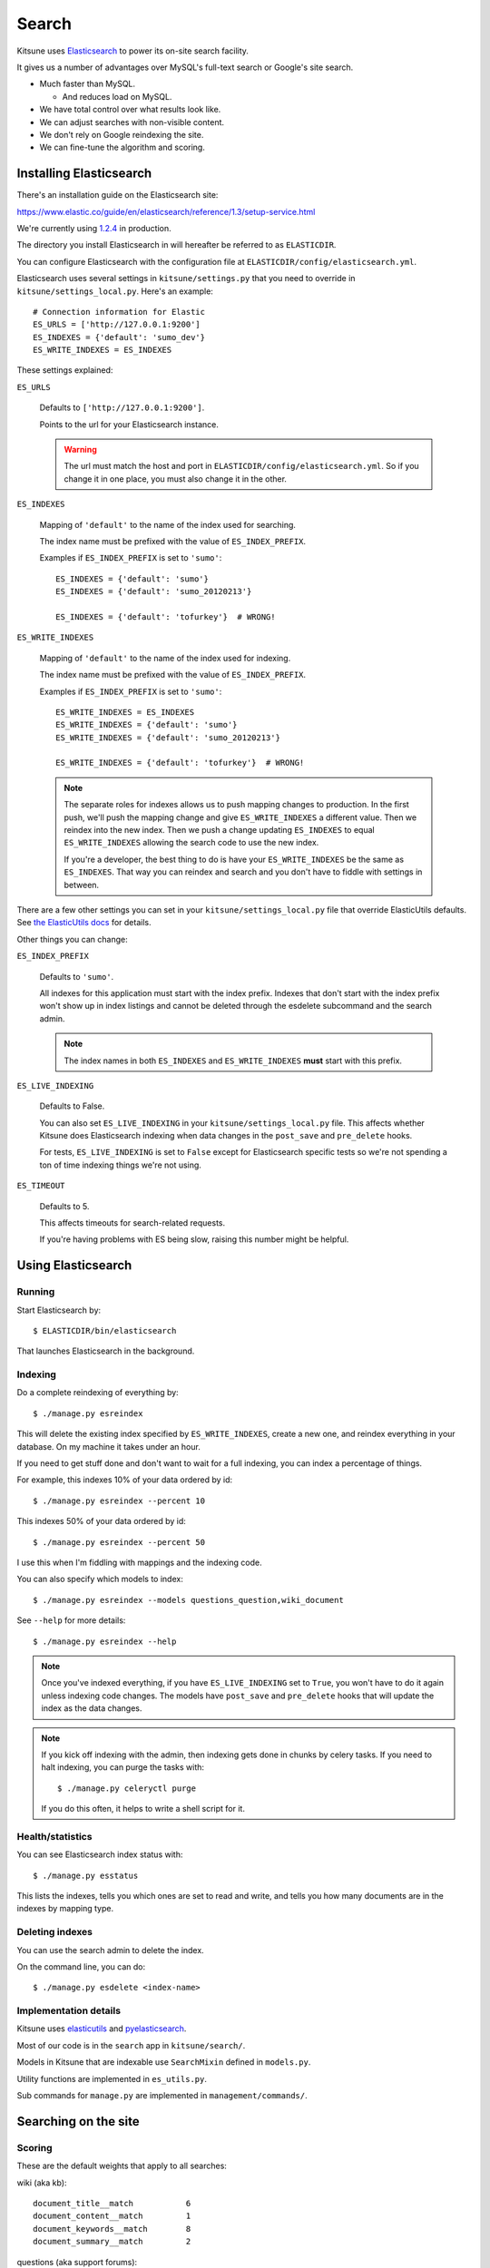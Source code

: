 .. _search-chapter:

======
Search
======

Kitsune uses `Elasticsearch <https://www.elastic.co/>`_ to
power its on-site search facility.

It gives us a number of advantages over MySQL's full-text search or
Google's site search.

* Much faster than MySQL.

  * And reduces load on MySQL.

* We have total control over what results look like.
* We can adjust searches with non-visible content.
* We don't rely on Google reindexing the site.
* We can fine-tune the algorithm and scoring.


Installing Elasticsearch
========================

There's an installation guide on the Elasticsearch site:

https://www.elastic.co/guide/en/elasticsearch/reference/1.3/setup-service.html

We're currently using `1.2.4 <https://www.elastic.co/downloads/past-releases/elasticsearch-1-2-4>`_
in production.

The directory you install Elasticsearch in will hereafter be referred
to as ``ELASTICDIR``.

You can configure Elasticsearch with the configuration file at
``ELASTICDIR/config/elasticsearch.yml``.

Elasticsearch uses several settings in ``kitsune/settings.py`` that you
need to override in ``kitsune/settings_local.py``. Here's an example::

    # Connection information for Elastic
    ES_URLS = ['http://127.0.0.1:9200']
    ES_INDEXES = {'default': 'sumo_dev'}
    ES_WRITE_INDEXES = ES_INDEXES


These settings explained:

``ES_URLS``

    Defaults to ``['http://127.0.0.1:9200']``.

    Points to the url for your Elasticsearch instance.

    .. Warning::

       The url must match the host and port in
       ``ELASTICDIR/config/elasticsearch.yml``. So if you change it in
       one place, you must also change it in the other.


``ES_INDEXES``

    Mapping of ``'default'`` to the name of the index used for
    searching.

    The index name must be prefixed with the value of
    ``ES_INDEX_PREFIX``.

    Examples if ``ES_INDEX_PREFIX`` is set to ``'sumo'``::

        ES_INDEXES = {'default': 'sumo'}
        ES_INDEXES = {'default': 'sumo_20120213'}

        ES_INDEXES = {'default': 'tofurkey'}  # WRONG!


``ES_WRITE_INDEXES``

    Mapping of ``'default'`` to the name of the index used for
    indexing.

    The index name must be prefixed with the value of
    ``ES_INDEX_PREFIX``.

    Examples if ``ES_INDEX_PREFIX`` is set to ``'sumo'``::

        ES_WRITE_INDEXES = ES_INDEXES
        ES_WRITE_INDEXES = {'default': 'sumo'}
        ES_WRITE_INDEXES = {'default': 'sumo_20120213'}

        ES_WRITE_INDEXES = {'default': 'tofurkey'}  # WRONG!

    .. Note::

       The separate roles for indexes allows us to push mapping
       changes to production. In the first push, we'll push the
       mapping change and give ``ES_WRITE_INDEXES`` a different
       value. Then we reindex into the new index. Then we push a
       change updating ``ES_INDEXES`` to equal ``ES_WRITE_INDEXES``
       allowing the search code to use the new index.

       If you're a developer, the best thing to do is have your
       ``ES_WRITE_INDEXES`` be the same as ``ES_INDEXES``. That way
       you can reindex and search and you don't have to fiddle with
       settings in between.


There are a few other settings you can set in your
``kitsune/settings_local.py`` file that override ElasticUtils defaults.  See
`the ElasticUtils docs
<https://elasticutils.readthedocs.io/en/latest/installation.html#configure>`_
for details.

Other things you can change:

``ES_INDEX_PREFIX``

    Defaults to ``'sumo'``.

    All indexes for this application must start with the index
    prefix. Indexes that don't start with the index prefix won't show
    up in index listings and cannot be deleted through the esdelete
    subcommand and the search admin.

    .. Note::

       The index names in both ``ES_INDEXES`` and ``ES_WRITE_INDEXES``
       **must** start with this prefix.

``ES_LIVE_INDEXING``

    Defaults to False.

    You can also set ``ES_LIVE_INDEXING`` in your
    ``kitsune/settings_local.py`` file. This affects whether Kitsune does
    Elasticsearch indexing when data changes in the ``post_save`` and
    ``pre_delete`` hooks.

    For tests, ``ES_LIVE_INDEXING`` is set to ``False`` except for
    Elasticsearch specific tests so we're not spending a ton of time
    indexing things we're not using.

``ES_TIMEOUT``

    Defaults to 5.

    This affects timeouts for search-related requests.

    If you're having problems with ES being slow, raising this number
    might be helpful.


Using Elasticsearch
===================

Running
-------

Start Elasticsearch by::

    $ ELASTICDIR/bin/elasticsearch

That launches Elasticsearch in the background.


Indexing
--------

Do a complete reindexing of everything by::

    $ ./manage.py esreindex

This will delete the existing index specified by ``ES_WRITE_INDEXES``,
create a new one, and reindex everything in your database. On my
machine it takes under an hour.

If you need to get stuff done and don't want to wait for a full
indexing, you can index a percentage of things.

For example, this indexes 10% of your data ordered by id::

    $ ./manage.py esreindex --percent 10

This indexes 50% of your data ordered by id::

    $ ./manage.py esreindex --percent 50

I use this when I'm fiddling with mappings and the indexing code.

You can also specify which models to index::

    $ ./manage.py esreindex --models questions_question,wiki_document

See ``--help`` for more details::

    $ ./manage.py esreindex --help


.. Note::

   Once you've indexed everything, if you have ``ES_LIVE_INDEXING``
   set to ``True``, you won't have to do it again unless indexing code
   changes. The models have ``post_save`` and ``pre_delete`` hooks
   that will update the index as the data changes.


.. Note::

   If you kick off indexing with the admin, then indexing gets done in
   chunks by celery tasks. If you need to halt indexing, you can purge
   the tasks with::

       $ ./manage.py celeryctl purge

   If you do this often, it helps to write a shell script for it.


Health/statistics
-----------------

You can see Elasticsearch index status with::

    $ ./manage.py esstatus

This lists the indexes, tells you which ones are set to read and
write, and tells you how many documents are in the indexes by mapping
type.


Deleting indexes
----------------

You can use the search admin to delete the index.

On the command line, you can do::

    $ ./manage.py esdelete <index-name>


Implementation details
----------------------

Kitsune uses `elasticutils <https://github.com/mozilla/elasticutils>`_
and `pyelasticsearch
<https://pyelasticsearch.readthedocs.io/en/latest/>`_.

Most of our code is in the ``search`` app in ``kitsune/search/``.

Models in Kitsune that are indexable use ``SearchMixin`` defined in
``models.py``.

Utility functions are implemented in ``es_utils.py``.

Sub commands for ``manage.py`` are implemented in
``management/commands/``.


Searching on the site
=====================

Scoring
-------

These are the default weights that apply to all searches:

wiki (aka kb)::

    document_title__match           6
    document_content__match         1
    document_keywords__match        8
    document_summary__match         2

questions (aka support forums)::

    question_title__match           4
    question_content__match         3
    question_answer_content__match  3

forums (aka contributor forums)::

    post_title__match               2
    post_content__match             1


Elasticsearch is built on top of Lucene so the `Lucene documentation
on scoring
<http://lucene.apache.org/core/old_versioned_docs/versions/3_5_0/scoring.html>`_
covers how a document is scored in regards to the search query and its
contents. The weights modify that---they're query-level boosts.

Additionally, `this blog post from 2006 <http://www.supermind.org/blog/378>`_
is really helpful in terms of provind insight on the implications of
the way things are scored.


Filters
-------

We use a series of filters on document_tag, question_tag, and other
properties of documents like `has_helpful`, `is_locked`, `is_archived`,
etc.

In ElasticSearch, filters remove items from the result set, but don't
affect the scoring.

We cannot apply weights to filtered fields.


Regular search
--------------

A `regular` search is any search that doesn't start from the `Advanced
Search` form.

You could start a `regular` search from the front page or from the
search form on any article page.

Regular search does the following:

1. searches only kb and support forums
2. (filter) kb articles are tagged with the product (e.g. "desktop")
3. (filter) kb articles must not be archived
4. (filter) kb articles must be in Troubleshooting (10) and
   How-to (20) categories
5. (filter) support forum posts tagged with the product
   (e.g. "desktop")
6. (filter) support forum posts must have an answer marked as helpful
7. (filter) support forum posts must not be archived

It scores as specified above.


Ask A Question search
---------------------

An `Ask a question` or `AAQ` search is any search that is performed within
the AAQ workflow. The only difference to `regular` search is that `AAQ`
search shows forum posts that have no answer marked as helpful.


Advanced search
---------------

The `advanced` search is any search that starts from the `Advanced
Search` form.

The advanced search is defined by whatever you specify in the
`Advanced Search` form.

For example, if you search for knowledge base articles in the
Troubleshooting category, then we add a filter where the result has to
be in the Troubleshooting category.


Link to the Elasticsearch code
------------------------------

Here's a link to the search view in the master branch:

https://github.com/mozilla/kitsune/blob/master/kitsune/search/views.py
